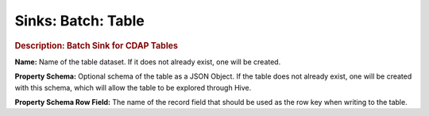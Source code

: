 .. meta::
    :author: Cask Data, Inc.
    :copyright: Copyright © 2015 Cask Data, Inc.

===============================
Sinks: Batch: Table 
===============================

.. rubric:: Description: Batch Sink for CDAP Tables

**Name:** Name of the table dataset. If it does not already exist, one will be  created.

**Property Schema:** Optional schema of the table as a JSON Object. If the table does not
already exist, one will be created with this schema, which will allow the table to be
explored through Hive.

**Property Schema Row Field:** The name of the record field that should be used as the row
key when writing to the table.
